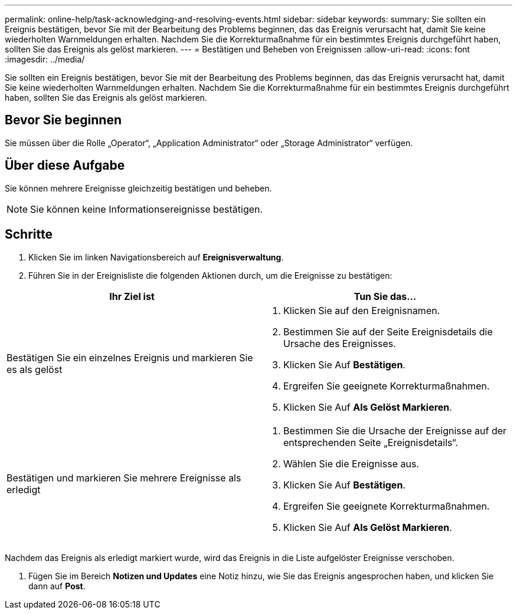 ---
permalink: online-help/task-acknowledging-and-resolving-events.html 
sidebar: sidebar 
keywords:  
summary: Sie sollten ein Ereignis bestätigen, bevor Sie mit der Bearbeitung des Problems beginnen, das das Ereignis verursacht hat, damit Sie keine wiederholten Warnmeldungen erhalten. Nachdem Sie die Korrekturmaßnahme für ein bestimmtes Ereignis durchgeführt haben, sollten Sie das Ereignis als gelöst markieren. 
---
= Bestätigen und Beheben von Ereignissen
:allow-uri-read: 
:icons: font
:imagesdir: ../media/


[role="lead"]
Sie sollten ein Ereignis bestätigen, bevor Sie mit der Bearbeitung des Problems beginnen, das das Ereignis verursacht hat, damit Sie keine wiederholten Warnmeldungen erhalten. Nachdem Sie die Korrekturmaßnahme für ein bestimmtes Ereignis durchgeführt haben, sollten Sie das Ereignis als gelöst markieren.



== Bevor Sie beginnen

Sie müssen über die Rolle „Operator“, „Application Administrator“ oder „Storage Administrator“ verfügen.



== Über diese Aufgabe

Sie können mehrere Ereignisse gleichzeitig bestätigen und beheben.

[NOTE]
====
Sie können keine Informationsereignisse bestätigen.

====


== Schritte

. Klicken Sie im linken Navigationsbereich auf *Ereignisverwaltung*.
. Führen Sie in der Ereignisliste die folgenden Aktionen durch, um die Ereignisse zu bestätigen:


[cols="2*"]
|===
| Ihr Ziel ist | Tun Sie das... 


 a| 
Bestätigen Sie ein einzelnes Ereignis und markieren Sie es als gelöst
 a| 
. Klicken Sie auf den Ereignisnamen.
. Bestimmen Sie auf der Seite Ereignisdetails die Ursache des Ereignisses.
. Klicken Sie Auf *Bestätigen*.
. Ergreifen Sie geeignete Korrekturmaßnahmen.
. Klicken Sie Auf *Als Gelöst Markieren*.




 a| 
Bestätigen und markieren Sie mehrere Ereignisse als erledigt
 a| 
. Bestimmen Sie die Ursache der Ereignisse auf der entsprechenden Seite „Ereignisdetails“.
. Wählen Sie die Ereignisse aus.
. Klicken Sie Auf *Bestätigen*.
. Ergreifen Sie geeignete Korrekturmaßnahmen.
. Klicken Sie Auf *Als Gelöst Markieren*.


|===
Nachdem das Ereignis als erledigt markiert wurde, wird das Ereignis in die Liste aufgelöster Ereignisse verschoben.

. Fügen Sie im Bereich *Notizen und Updates* eine Notiz hinzu, wie Sie das Ereignis angesprochen haben, und klicken Sie dann auf *Post*.

